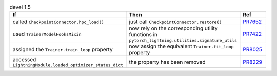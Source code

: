 .. list-table:: devel 1.5
   :widths: 40 40 20
   :header-rows: 1

   * - If
     - Then
     - Ref


   * - called ``CheckpointConnector.hpc_load()``
     - just call ``CheckpointConnector.restore()``
     - `PR7652`_

   * - used ``TrainerModelHooksMixin``
     - now rely on the corresponding utility functions in ``pytorch_lightning.utilities.signature_utils``
     - `PR7422`_

   * - assigned the ``Trainer.train_loop`` property
     - now assign the equivalent ``Trainer.fit_loop`` property
     - `PR8025`_

   * - accessed ``LightningModule.loaded_optimizer_states_dict``
     - the property has been removed
     - `PR8229`_


.. _pr7652: https://github.com/Lightning-AI/pytorch-lightning/pull/7652
.. _pr7422: https://github.com/Lightning-AI/pytorch-lightning/pull/7422
.. _pr8025: https://github.com/Lightning-AI/pytorch-lightning/pull/8025
.. _pr8229: https://github.com/Lightning-AI/pytorch-lightning/pull/8229
